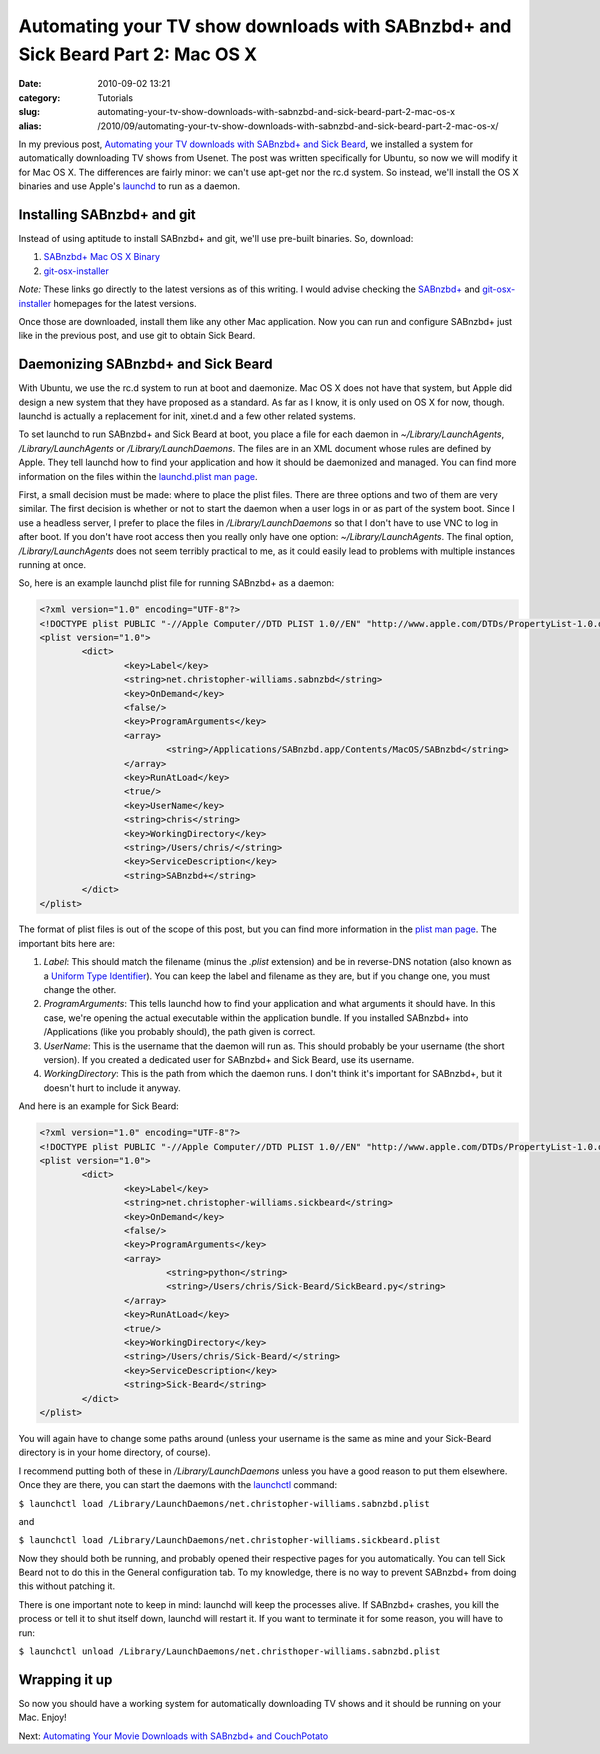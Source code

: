 Automating your TV show downloads with SABnzbd+ and Sick Beard Part 2: Mac OS X
###############################################################################
:date: 2010-09-02 13:21
:category: Tutorials
:slug: automating-your-tv-show-downloads-with-sabnzbd-and-sick-beard-part-2-mac-os-x
:alias: /2010/09/automating-your-tv-show-downloads-with-sabnzbd-and-sick-beard-part-2-mac-os-x/

In my previous post, `Automating your TV downloads with SABnzbd+ and
Sick Beard`_, we installed a system for automatically downloading TV
shows from Usenet. The post was written specifically for Ubuntu, so now
we will modify it for Mac OS X. The differences are fairly minor: we
can't use apt-get nor the rc.d system. So instead, we'll install the OS
X binaries and use Apple's `launchd`_ to run as a daemon.

Installing SABnzbd+ and git
~~~~~~~~~~~~~~~~~~~~~~~~~~~

Instead of using aptitude to install SABnzbd+ and git, we'll use
pre-built binaries. So, download:

#. `SABnzbd+ Mac OS X Binary`_
#. `git-osx-installer`_

*Note:* These links go directly to the latest versions as of this
writing. I would advise checking the `SABnzbd+`_ and
`git-osx-installer <http://code.google.com/p/git-osx-installer/>`__
homepages for the latest versions.

Once those are downloaded, install them like any other Mac application.
Now you can run and configure SABnzbd+ just like in the previous post,
and use git to obtain Sick Beard.

Daemonizing SABnzbd+ and Sick Beard
~~~~~~~~~~~~~~~~~~~~~~~~~~~~~~~~~~~

With Ubuntu, we use the rc.d system to run at boot and daemonize. Mac OS
X does not have that system, but Apple did design a new system that they
have proposed as a standard. As far as I know, it is only used on OS X
for now, though. launchd is actually a replacement for init, xinet.d and
a few other related systems.

To set launchd to run SABnzbd+ and Sick Beard at boot, you place a file
for each daemon in *~/Library/LaunchAgents*, */Library/LaunchAgents* or
*/Library/LaunchDaemons*. The files are in an XML document whose rules
are defined by Apple. They tell launchd how to find your application and
how it should be daemonized and managed. You can find more information
on the files within the `launchd.plist man page`_.

First, a small decision must be made: where to place the plist files.
There are three options and two of them are very similar. The first
decision is whether or not to start the daemon when a user logs in or as
part of the system boot. Since I use a headless server, I prefer to
place the files in */Library/LaunchDaemons* so that I don't have to use
VNC to log in after boot. If you don't have root access then you really
only have one option: *~/Library/LaunchAgents*. The final option,
*/Library/LaunchAgents* does not seem terribly practical to me, as it
could easily lead to problems with multiple instances running at once.

So, here is an example launchd plist file for running SABnzbd+ as a
daemon:

.. code-block:: none

	<?xml version="1.0" encoding="UTF-8"?>
	<!DOCTYPE plist PUBLIC "-//Apple Computer//DTD PLIST 1.0//EN" "http://www.apple.com/DTDs/PropertyList-1.0.dtd">
	<plist version="1.0">
		<dict>
			<key>Label</key>
			<string>net.christopher-williams.sabnzbd</string>
			<key>OnDemand</key>
			<false/>
			<key>ProgramArguments</key>
			<array>
				<string>/Applications/SABnzbd.app/Contents/MacOS/SABnzbd</string>
			</array>
			<key>RunAtLoad</key>
			<true/>
			<key>UserName</key>
			<string>chris</string>
			<key>WorkingDirectory</key>
			<string>/Users/chris/</string>
			<key>ServiceDescription</key>
			<string>SABnzbd+</string>
		</dict>
	</plist>


The format of plist files is out of the scope of this post, but you can
find more information in the `plist man page`_. The important bits here
are:

#. *Label*: This should match the filename (minus the *.plist*
   extension) and be in reverse-DNS notation (also known as a `Uniform
   Type Identifier`_). You can keep the label and filename as they are,
   but if you change one, you must change the other.
#. *ProgramArguments*: This tells launchd how to find your application
   and what arguments it should have. In this case, we're opening the
   actual executable within the application bundle. If you installed
   SABnzbd+ into /Applications (like you probably should), the path
   given is correct.
#. *UserName*: This is the username that the daemon will run as. This
   should probably be your username (the short version). If you created
   a dedicated user for SABnzbd+ and Sick Beard, use its username.
#. *WorkingDirectory*: This is the path from which the daemon runs. I
   don't think it's important for SABnzbd+, but it doesn't hurt to
   include it anyway.

And here is an example for Sick Beard:

.. code-block:: none

	<?xml version="1.0" encoding="UTF-8"?>
	<!DOCTYPE plist PUBLIC "-//Apple Computer//DTD PLIST 1.0//EN" "http://www.apple.com/DTDs/PropertyList-1.0.dtd">
	<plist version="1.0">
		<dict>
			<key>Label</key>
			<string>net.christopher-williams.sickbeard</string>
			<key>OnDemand</key>
			<false/>
			<key>ProgramArguments</key>
			<array>
				<string>python</string>
				<string>/Users/chris/Sick-Beard/SickBeard.py</string>
			</array>
			<key>RunAtLoad</key>
			<true/>
			<key>WorkingDirectory</key>
			<string>/Users/chris/Sick-Beard/</string>
			<key>ServiceDescription</key>
			<string>Sick-Beard</string>
		</dict>
	</plist>


You will again have to change some paths around (unless your username is
the same as mine and your Sick-Beard directory is in your home
directory, of course).

I recommend putting both of these in */Library/LaunchDaemons* unless you
have a good reason to put them elsewhere. Once they are there, you can
start the daemons with the `launchctl`_ command:

``$ launchctl load /Library/LaunchDaemons/net.christopher-williams.sabnzbd.plist``

and

``$ launchctl load /Library/LaunchDaemons/net.christopher-williams.sickbeard.plist``

Now they should both be running, and probably opened their respective
pages for you automatically. You can tell Sick Beard not to do this in
the General configuration tab. To my knowledge, there is no way to
prevent SABnzbd+ from doing this without patching it.

There is one important note to keep in mind: launchd will keep the
processes alive. If SABnzbd+ crashes, you kill the process or tell it to
shut itself down, launchd will restart it. If you want to terminate it
for some reason, you will have to run:

``$ launchctl unload /Library/LaunchDaemons/net.christhoper-williams.sabnzbd.plist``

Wrapping it up
~~~~~~~~~~~~~~

So now you should have a working system for automatically downloading TV
shows and it should be running on your Mac. Enjoy!

Next: `Automating Your Movie Downloads with SABnzbd+ and CouchPotato`_

.. _Automating your TV downloads with SABnzbd+ and Sick Beard: http://christopher-williams.net/2010/08/automating-your-tv-downloads-with-sabnzbd-and-sick-beard/
.. _launchd: http://developer.apple.com/macosx/launchd.html
.. _SABnzbd+ Mac OS X Binary: http://sourceforge.net/projects/sabnzbdplus/files/sabnzbdplus/sabnzbd-0.5.4/SABnzbd-0.5.4-osx.dmg/download
.. _git-osx-installer: http://code.google.com/p/git-osx-installer/downloads/detail?name=git-1.7.2.2-intel-leopard.dmg&can=3&q=&sort=-uploaded
.. _SABnzbd+: http://sabnzbd.org/
.. _launchd.plist man page: http://developer.apple.com/documentation/Darwin/Reference/ManPages/man5/launchd.plist.5.html
.. _plist man page: http://developer.apple.com/mac/library/documentation/Darwin/Reference/ManPages/man5/plist.5.html#//apple_ref/doc/man/5/plist
.. _Uniform Type Identifier: http://en.wikipedia.org/wiki/Uniform_Type_Identifier
.. _launchctl: http://developer.apple.com/mac/library/documentation/Darwin/Reference/ManPages/man1/launchctl.1.html
.. _Automating Your Movie Downloads with SABnzbd+ and CouchPotato: http://christopher-williams.net/2011/02/automating-your-movie-downloads-with-sabnzbd-and-couchpotato/
